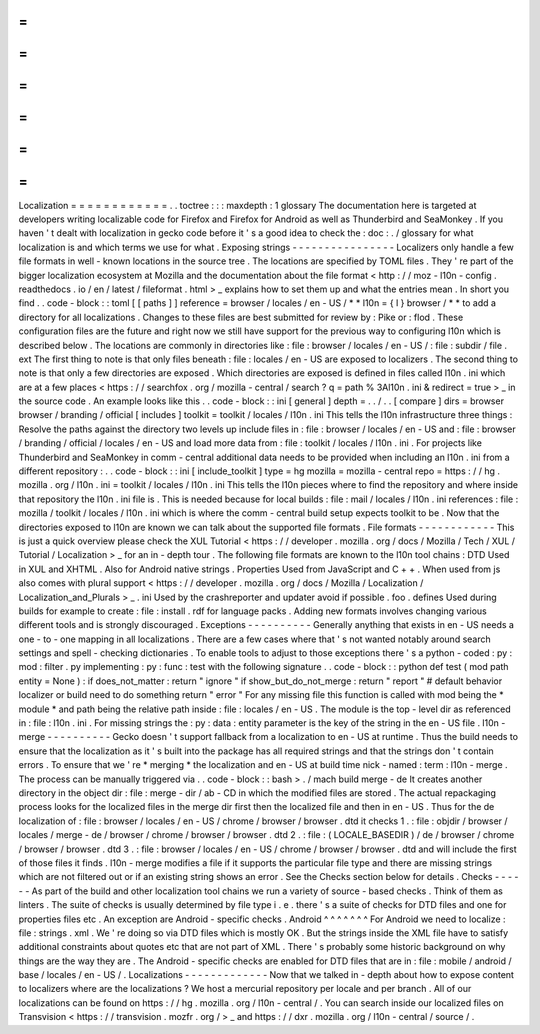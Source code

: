 =
=
=
=
=
=
=
=
=
=
=
=
Localization
=
=
=
=
=
=
=
=
=
=
=
=
.
.
toctree
:
:
:
maxdepth
:
1
glossary
The
documentation
here
is
targeted
at
developers
writing
localizable
code
for
Firefox
and
Firefox
for
Android
as
well
as
Thunderbird
and
SeaMonkey
.
If
you
haven
'
t
dealt
with
localization
in
gecko
code
before
it
'
s
a
good
idea
to
check
the
:
doc
:
.
/
glossary
for
what
localization
is
and
which
terms
we
use
for
what
.
Exposing
strings
-
-
-
-
-
-
-
-
-
-
-
-
-
-
-
-
Localizers
only
handle
a
few
file
formats
in
well
-
known
locations
in
the
source
tree
.
The
locations
are
specified
by
TOML
files
.
They
'
re
part
of
the
bigger
localization
ecosystem
at
Mozilla
and
the
documentation
about
the
file
format
<
http
:
/
/
moz
-
l10n
-
config
.
readthedocs
.
io
/
en
/
latest
/
fileformat
.
html
>
_
explains
how
to
set
them
up
and
what
the
entries
mean
.
In
short
you
find
.
.
code
-
block
:
:
toml
[
[
paths
]
]
reference
=
browser
/
locales
/
en
-
US
/
*
*
l10n
=
{
l
}
browser
/
*
*
to
add
a
directory
for
all
localizations
.
Changes
to
these
files
are
best
submitted
for
review
by
:
Pike
or
:
flod
.
These
configuration
files
are
the
future
and
right
now
we
still
have
support
for
the
previous
way
to
configuring
l10n
which
is
described
below
.
The
locations
are
commonly
in
directories
like
:
file
:
browser
/
\
locales
/
en
-
US
/
\
:
file
:
subdir
/
file
.
ext
The
first
thing
to
note
is
that
only
files
beneath
:
file
:
locales
/
en
-
US
are
exposed
to
localizers
.
The
second
thing
to
note
is
that
only
a
few
directories
are
exposed
.
Which
directories
are
exposed
is
defined
in
files
called
l10n
.
ini
which
are
at
a
few
places
<
https
:
/
/
searchfox
.
org
/
mozilla
-
central
/
search
?
q
=
path
%
3Al10n
.
ini
&
redirect
=
true
>
_
in
the
source
code
.
An
example
looks
like
this
.
.
code
-
block
:
:
ini
[
general
]
depth
=
.
.
/
.
.
[
compare
]
dirs
=
browser
browser
/
branding
/
official
[
includes
]
toolkit
=
toolkit
/
locales
/
l10n
.
ini
This
tells
the
l10n
infrastructure
three
things
:
Resolve
the
paths
against
the
directory
two
levels
up
include
files
in
:
file
:
browser
/
locales
/
en
-
US
and
:
file
:
browser
/
branding
/
official
/
locales
/
en
-
US
and
load
more
data
from
:
file
:
toolkit
/
locales
/
l10n
.
ini
.
For
projects
like
Thunderbird
and
SeaMonkey
in
comm
-
central
additional
data
needs
to
be
provided
when
including
an
l10n
.
ini
from
a
different
repository
:
.
.
code
-
block
:
:
ini
[
include_toolkit
]
type
=
hg
mozilla
=
mozilla
-
central
repo
=
https
:
/
/
hg
.
mozilla
.
org
/
l10n
.
ini
=
toolkit
/
locales
/
l10n
.
ini
This
tells
the
l10n
pieces
where
to
find
the
repository
and
where
inside
that
repository
the
l10n
.
ini
file
is
.
This
is
needed
because
for
local
builds
:
file
:
mail
/
locales
/
l10n
.
ini
references
:
file
:
mozilla
/
toolkit
/
locales
/
l10n
.
ini
which
is
where
the
comm
-
central
build
setup
expects
toolkit
to
be
.
Now
that
the
directories
exposed
to
l10n
are
known
we
can
talk
about
the
supported
file
formats
.
File
formats
-
-
-
-
-
-
-
-
-
-
-
-
This
is
just
a
quick
overview
please
check
the
XUL
Tutorial
<
https
:
/
/
developer
.
mozilla
.
org
/
docs
/
Mozilla
/
Tech
/
XUL
/
Tutorial
/
Localization
>
_
for
an
in
-
depth
tour
.
The
following
file
formats
are
known
to
the
l10n
tool
chains
:
DTD
Used
in
XUL
and
XHTML
.
Also
for
Android
native
strings
.
Properties
Used
from
JavaScript
and
C
+
+
.
When
used
from
js
also
comes
with
plural
support
<
https
:
/
/
developer
.
mozilla
.
org
/
docs
/
Mozilla
/
Localization
/
Localization_and_Plurals
>
_
.
ini
Used
by
the
crashreporter
and
updater
avoid
if
possible
.
foo
.
defines
Used
during
builds
for
example
to
create
:
file
:
install
.
rdf
for
language
packs
.
Adding
new
formats
involves
changing
various
different
tools
and
is
strongly
discouraged
.
Exceptions
-
-
-
-
-
-
-
-
-
-
Generally
anything
that
exists
in
en
-
US
needs
a
one
-
to
-
one
mapping
in
all
localizations
.
There
are
a
few
cases
where
that
'
s
not
wanted
notably
around
search
settings
and
spell
-
checking
dictionaries
.
To
enable
tools
to
adjust
to
those
exceptions
there
'
s
a
python
-
coded
:
py
:
mod
:
filter
.
py
implementing
:
py
:
func
:
test
with
the
following
signature
.
.
code
-
block
:
:
python
def
test
(
mod
path
entity
=
None
)
:
if
does_not_matter
:
return
"
ignore
"
if
show_but_do_not_merge
:
return
"
report
"
#
default
behavior
localizer
or
build
need
to
do
something
return
"
error
"
For
any
missing
file
this
function
is
called
with
mod
being
the
*
module
*
and
path
being
the
relative
path
inside
:
file
:
locales
/
en
-
US
.
The
module
is
the
top
-
level
dir
as
referenced
in
:
file
:
l10n
.
ini
.
For
missing
strings
the
:
py
:
data
:
entity
parameter
is
the
key
of
the
string
in
the
en
-
US
file
.
l10n
-
merge
-
-
-
-
-
-
-
-
-
-
Gecko
doesn
'
t
support
fallback
from
a
localization
to
en
-
US
at
runtime
.
Thus
the
build
needs
to
ensure
that
the
localization
as
it
'
s
built
into
the
package
has
all
required
strings
and
that
the
strings
don
'
t
contain
errors
.
To
ensure
that
we
'
re
*
merging
*
the
localization
and
en
-
US
at
build
time
nick
-
named
:
term
:
l10n
-
merge
.
The
process
can
be
manually
triggered
via
.
.
code
-
block
:
:
bash
>
.
/
mach
build
merge
-
de
It
creates
another
directory
in
the
object
dir
:
file
:
merge
-
dir
/
ab
-
CD
in
which
the
modified
files
are
stored
.
The
actual
repackaging
process
looks
for
the
localized
files
in
the
merge
dir
first
then
the
localized
file
and
then
in
en
-
US
.
Thus
for
the
de
localization
of
:
file
:
browser
/
locales
/
en
-
US
/
chrome
/
browser
/
browser
.
dtd
it
checks
1
.
:
file
:
objdir
/
browser
/
locales
/
merge
-
de
/
browser
/
chrome
/
browser
/
browser
.
dtd
2
.
:
file
:
(
LOCALE_BASEDIR
)
/
de
/
browser
/
chrome
/
browser
/
browser
.
dtd
3
.
:
file
:
browser
/
locales
/
en
-
US
/
chrome
/
browser
/
browser
.
dtd
and
will
include
the
first
of
those
files
it
finds
.
l10n
-
merge
modifies
a
file
if
it
supports
the
particular
file
type
and
there
are
missing
strings
which
are
not
filtered
out
or
if
an
existing
string
shows
an
error
.
See
the
Checks
section
below
for
details
.
Checks
-
-
-
-
-
-
As
part
of
the
build
and
other
localization
tool
chains
we
run
a
variety
of
source
-
based
checks
.
Think
of
them
as
linters
.
The
suite
of
checks
is
usually
determined
by
file
type
i
.
e
.
there
'
s
a
suite
of
checks
for
DTD
files
and
one
for
properties
files
etc
.
An
exception
are
Android
-
specific
checks
.
Android
^
^
^
^
^
^
^
For
Android
we
need
to
localize
:
file
:
strings
.
xml
.
We
'
re
doing
so
via
DTD
files
which
is
mostly
OK
.
But
the
strings
inside
the
XML
file
have
to
satisfy
additional
constraints
about
quotes
etc
that
are
not
part
of
XML
.
There
'
s
probably
some
historic
background
on
why
things
are
the
way
they
are
.
The
Android
-
specific
checks
are
enabled
for
DTD
files
that
are
in
:
file
:
mobile
/
android
/
base
/
locales
/
en
-
US
/
.
Localizations
-
-
-
-
-
-
-
-
-
-
-
-
-
Now
that
we
talked
in
-
depth
about
how
to
expose
content
to
localizers
where
are
the
localizations
?
We
host
a
mercurial
repository
per
locale
and
per
branch
.
All
of
our
localizations
can
be
found
on
https
:
/
/
hg
.
mozilla
.
org
/
l10n
-
central
/
.
You
can
search
inside
our
localized
files
on
Transvision
<
https
:
/
/
transvision
.
mozfr
.
org
/
>
_
and
https
:
/
/
dxr
.
mozilla
.
org
/
l10n
-
central
/
source
/
.
